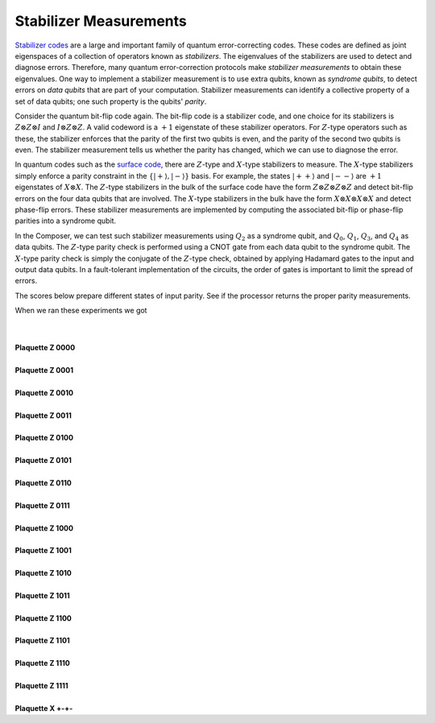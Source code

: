 Stabilizer Measurements
=======================

`Stabilizer codes <http://arxiv.org/abs/quant-ph/9705052>`__ are a large
and important family of quantum error-correcting codes. These codes are
defined as joint eigenspaces of a collection of operators known as
*stabilizers*. The eigenvalues of the stabilizers are used to detect and
diagnose errors. Therefore, many quantum error-correction protocols make
*stabilizer measurements* to obtain these eigenvalues. One way to
implement a stabilizer measurement is to use extra qubits, known as
*syndrome qubits*, to detect errors on *data qubits* that are part of
your computation. Stabilizer measurements can identify a collective
property of a set of data qubits; one such property is the
qubits' \ *parity*.

| Consider the quantum bit-flip code again. The bit-flip code is a
  stabilizer code, and one choice for its stabilizers is :math:`Z\otimes
  Z\otimes I` and :math:`I\otimes Z\otimes Z`. A valid codeword is a :math:`+1`
  eigenstate of these stabilizer operators. For :math:`Z`-type operators such
  as these, the stabilizer enforces that the parity of the first two
  qubits is even, and the parity of the second two qubits is even. The
  stabilizer measurement tells us whether the parity has changed, which
  we can use to diagnose the error.

In quantum codes such as the `surface
code <https://en.wikipedia.org/wiki/Toric_code>`__, there are :math:`Z`-type
and :math:`X`-type stabilizers to measure. The :math:`X`-type stabilizers simply
enforce a parity constraint in the :math:`\{|+\rangle,|-\rangle\}`
basis. For example, the states :math:`|++\rangle` and :math:`|--\rangle` are
:math:`+1` eigenstates of :math:`X\otimes X`. The :math:`Z`-type stabilizers in the bulk
of the surface code have the form :math:`Z\otimes Z\otimes Z\otimes Z` and
detect bit-flip errors on the four data qubits that are involved. The
:math:`X`-type stabilizers in the bulk have the form :math:`X\otimes X\otimes
X\otimes X` and detect phase-flip errors. These stabilizer measurements
are implemented by computing the associated bit-flip or phase-flip
parities into a syndrome qubit.

| In the Composer, we can test such stabilizer measurements using
  :math:`Q_2` as a syndrome qubit, and :math:`Q_0`, :math:`Q_1`, :math:`Q_3`, and
  :math:`Q_4` as data qubits. The :math:`Z`-type parity check is performed using
  a CNOT gate from each data qubit to the syndrome qubit. The :math:`X`-type
  parity check is simply the conjugate of the :math:`Z`-type check, obtained
  by applying Hadamard gates to the input and output data qubits. In a
  fault-tolerant implementation of the circuits, the order of gates is
  important to limit the spread of errors.

The scores below prepare different states of input parity. See if the
processor returns the proper parity measurements.

When we ran these experiments we got 

|                                                                  
    |image0|

| 

|
| **Plaquette Z 0000**

.. raw:: html

   <a href="https://quantumexperience.ng.bluemix.net/qx/editor?codeId=618bfcf17927bad8e5a5f8d37568772d&sharedCode=true" target="_parent"><img src="https://dal.objectstorage.open.softlayer.com/v1/AUTH_42263efc45184c7ca4742512588a1942/codes/code-0ef8d525ddb9f739bb8fb4cb4c9d0b81.png" style="width: 100%; max-width: 600px;"></a>
   <a href="https://quantumexperience.ng.bluemix.net/qx/editor?codeId=618bfcf17927bad8e5a5f8d37568772d&sharedCode=true" target="_blank" style="text-align: right; display: block;">Open in composer</a>

|
| **Plaquette Z 0001**

.. raw:: html

   <a href="https://quantumexperience.ng.bluemix.net/qx/editor?codeId=5cba20db95acffdf97bf95af4f253de8&sharedCode=true" target="_parent"><img src="https://dal.objectstorage.open.softlayer.com/v1/AUTH_42263efc45184c7ca4742512588a1942/codes/code-7bf1fe8b112a27f1defdd1797e531f4e.png" style="width: 100%; max-width: 600px;"></a>
   <a href="https://quantumexperience.ng.bluemix.net/qx/editor?codeId=5cba20db95acffdf97bf95af4f253de8&sharedCode=true" target="_blank" style="text-align: right; display: block;">Open in composer</a>

|
| **Plaquette Z 0010**

.. raw:: html

   <a href="https://quantumexperience.ng.bluemix.net/qx/editor?codeId=e356856b01d8bc9f8db0d3edced40ec1&sharedCode=true" target="_parent"><img src="https://dal.objectstorage.open.softlayer.com/v1/AUTH_42263efc45184c7ca4742512588a1942/codes/code-ac12517d7526a77d19ce104d971ed710.png" style="width: 100%; max-width: 600px;"></a>
   <a href="https://quantumexperience.ng.bluemix.net/qx/editor?codeId=e356856b01d8bc9f8db0d3edced40ec1&sharedCode=true" target="_blank" style="text-align: right; display: block;">Open in composer</a>

|
| **Plaquette Z 0011**

.. raw:: html

   <a href="https://quantumexperience.ng.bluemix.net/qx/editor?codeId=35cfa432f306d500aa85941a932318bf&sharedCode=true" target="_parent"><img src="https://dal.objectstorage.open.softlayer.com/v1/AUTH_42263efc45184c7ca4742512588a1942/codes/code-86e01da97076b98d2319178fd250c14b.png" style="width: 100%; max-width: 600px;"></a>
   <a href="https://quantumexperience.ng.bluemix.net/qx/editor?codeId=35cfa432f306d500aa85941a932318bf&sharedCode=true" target="_blank" style="text-align: right; display: block;">Open in composer</a>

|
| **Plaquette Z 0100**

.. raw:: html

   <a href="https://quantumexperience.ng.bluemix.net/qx/editor?codeId=35cfa432f306d500aa85941a93421b6f&sharedCode=true" target="_parent"><img src="https://dal.objectstorage.open.softlayer.com/v1/AUTH_42263efc45184c7ca4742512588a1942/codes/code-4568159e2e0816fb088fec7ee697a61d.png" style="width: 100%; max-width: 600px;"></a>
   <a href="https://quantumexperience.ng.bluemix.net/qx/editor?codeId=35cfa432f306d500aa85941a93421b6f&sharedCode=true" target="_blank" style="text-align: right; display: block;">Open in composer</a>

|
| **Plaquette Z 0101**

.. raw:: html

   <a href="https://quantumexperience.ng.bluemix.net/qx/editor?codeId=9d8a5f01839f380c33855ba11714ad18&sharedCode=true" target="_parent"><img src="https://dal.objectstorage.open.softlayer.com/v1/AUTH_42263efc45184c7ca4742512588a1942/codes/code-0ef8d525ddb9f739bb8fb4cb4c9f395e.png" style="width: 100%; max-width: 600px;"></a>
   <a href="https://quantumexperience.ng.bluemix.net/qx/editor?codeId=9d8a5f01839f380c33855ba11714ad18&sharedCode=true" target="_blank" style="text-align: right; display: block;">Open in composer</a>

|
| **Plaquette Z 0110**

.. raw:: html

   <a href="https://quantumexperience.ng.bluemix.net/qx/editor?codeId=618bfcf17927bad8e5a5f8d375b37f29&sharedCode=true" target="_parent"><img src="https://dal.objectstorage.open.softlayer.com/v1/AUTH_42263efc45184c7ca4742512588a1942/codes/code-c1908bfce53e5d26b810465dbb768bbb.png" style="width: 100%; max-width: 600px;"></a>
   <a href="https://quantumexperience.ng.bluemix.net/qx/editor?codeId=618bfcf17927bad8e5a5f8d375b37f29&sharedCode=true" target="_blank" style="text-align: right; display: block;">Open in composer</a>

|
| **Plaquette Z 0111**

.. raw:: html

   <a href="https://quantumexperience.ng.bluemix.net/qx/editor?codeId=c7177d58a05920ca438c872f1ce253b7&sharedCode=true" target="_parent"><img src="https://dal.objectstorage.open.softlayer.com/v1/AUTH_42263efc45184c7ca4742512588a1942/codes/code-7cf716ef5c56be1df8419ec1f2051ebe.png" style="width: 100%; max-width: 600px;"></a>
   <a href="https://quantumexperience.ng.bluemix.net/qx/editor?codeId=c7177d58a05920ca438c872f1ce253b7&sharedCode=true" target="_blank" style="text-align: right; display: block;">Open in composer</a>

|
| **Plaquette Z 1000**

.. raw:: html

   <a href="https://quantumexperience.ng.bluemix.net/qx/editor?codeId=deb1f2aa1f7c5718bfdb4029eb67c200&sharedCode=true" target="_parent"><img src="https://dal.objectstorage.open.softlayer.com/v1/AUTH_42263efc45184c7ca4742512588a1942/codes/code-9d173b5b4a53131382b97843d2fda623.png" style="width: 100%; max-width: 600px;"></a>
   <a href="https://quantumexperience.ng.bluemix.net/qx/editor?codeId=deb1f2aa1f7c5718bfdb4029eb67c200&sharedCode=true" target="_blank" style="text-align: right; display: block;">Open in composer</a>

|
| **Plaquette Z 1001**

.. raw:: html

   <a href="https://quantumexperience.ng.bluemix.net/qx/editor?codeId=618bfcf17927bad8e5a5f8d375c82131&sharedCode=true" target="_parent"><img src="https://dal.objectstorage.open.softlayer.com/v1/AUTH_42263efc45184c7ca4742512588a1942/codes/code-570b68405ba63ca75c724d3f40ab48c2.png" style="width: 100%; max-width: 600px;"></a>
   <a href="https://quantumexperience.ng.bluemix.net/qx/editor?codeId=618bfcf17927bad8e5a5f8d375c82131&sharedCode=true" target="_blank" style="text-align: right; display: block;">Open in composer</a>

|
| **Plaquette Z 1010**

.. raw:: html

   <a href="https://quantumexperience.ng.bluemix.net/qx/editor?codeId=c495ddc03a0d87c9c4c3a9b31a145813&sharedCode=true" target="_parent"><img src="https://dal.objectstorage.open.softlayer.com/v1/AUTH_42263efc45184c7ca4742512588a1942/codes/code-0eb40f5d1eed7b2d8fd23c2c8774d0b0.png" style="width: 100%; max-width: 600px;"></a>
   <a href="https://quantumexperience.ng.bluemix.net/qx/editor?codeId=c495ddc03a0d87c9c4c3a9b31a145813&sharedCode=true" target="_blank" style="text-align: right; display: block;">Open in composer</a>

|
| **Plaquette Z 1011**

.. raw:: html

   <a href="https://quantumexperience.ng.bluemix.net/qx/editor?codeId=7ce6f28163171c882dc7228f080ca3a1&sharedCode=true" target="_parent"><img src="https://dal.objectstorage.open.softlayer.com/v1/AUTH_42263efc45184c7ca4742512588a1942/codes/code-6769d2329c7fb8be2514f419db59240f.png" style="width: 100%; max-width: 600px;"></a>
   <a href="https://quantumexperience.ng.bluemix.net/qx/editor?codeId=7ce6f28163171c882dc7228f080ca3a1&sharedCode=true" target="_blank" style="text-align: right; display: block;">Open in composer</a>

|
| **Plaquette Z 1100**

.. raw:: html

   <a href="https://quantumexperience.ng.bluemix.net/qx/editor?codeId=9d8a5f01839f380c33855ba11789cc51&sharedCode=true" target="_parent"><img src="https://dal.objectstorage.open.softlayer.com/v1/AUTH_42263efc45184c7ca4742512588a1942/codes/code-9d173b5b4a53131382b97843d2fc0d75.png" style="width: 100%; max-width: 600px;"></a>
   <a href="https://quantumexperience.ng.bluemix.net/qx/editor?codeId=9d8a5f01839f380c33855ba11789cc51&sharedCode=true" target="_blank" style="text-align: right; display: block;">Open in composer</a>

|
| **Plaquette Z 1101**

.. raw:: html

   <a href="https://quantumexperience.ng.bluemix.net/qx/editor?codeId=5cba20db95acffdf97bf95af4fc5c23c&sharedCode=true" target="_parent"><img src="https://dal.objectstorage.open.softlayer.com/v1/AUTH_42263efc45184c7ca4742512588a1942/codes/code-c1908bfce53e5d26b810465dbb758199.png" style="width: 100%; max-width: 600px;"></a>
   <a href="https://quantumexperience.ng.bluemix.net/qx/editor?codeId=5cba20db95acffdf97bf95af4fc5c23c&sharedCode=true" target="_blank" style="text-align: right; display: block;">Open in composer</a>

|
| **Plaquette Z 1110**

.. raw:: html

   <a href="https://quantumexperience.ng.bluemix.net/qx/editor?codeId=b2d815e741f0b820bd5b93a583b3bf93&sharedCode=true" target="_parent"><img src="https://dal.objectstorage.open.softlayer.com/v1/AUTH_42263efc45184c7ca4742512588a1942/codes/code-7bf1fe8b112a27f1defdd1797e5335e7.png" style="width: 100%; max-width: 600px;"></a>
   <a href="https://quantumexperience.ng.bluemix.net/qx/editor?codeId=b2d815e741f0b820bd5b93a583b3bf93&sharedCode=true" target="_blank" style="text-align: right; display: block;">Open in composer</a>

|
| **Plaquette Z 1111**

.. raw:: html

   <a href="https://quantumexperience.ng.bluemix.net/qx/editor?codeId=84becc47be891676e7ddc04e8760069c&sharedCode=true" target="_parent"><img src="https://dal.objectstorage.open.softlayer.com/v1/AUTH_42263efc45184c7ca4742512588a1942/codes/code-4568159e2e0816fb088fec7ee697b2b1.png" style="width: 100%; max-width: 600px;"></a>
   <a href="https://quantumexperience.ng.bluemix.net/qx/editor?codeId=84becc47be891676e7ddc04e8760069c&sharedCode=true" target="_blank" style="text-align: right; display: block;">Open in composer</a>

|
| **Plaquette X +-+-**

.. raw:: html

   <a href="https://quantumexperience.ng.bluemix.net/qx/editor?codeId=b5a0e7376ded40cd7dc1022e777c3e7a&sharedCode=true" target="_parent"><img src="https://dal.objectstorage.open.softlayer.com/v1/AUTH_42263efc45184c7ca4742512588a1942/codes/code-ac12517d7526a77d19ce104d971e4e4c.png" style="width: 100%; max-width: 600px;"></a>
   <a href="https://quantumexperience.ng.bluemix.net/qx/editor?codeId=b5a0e7376ded40cd7dc1022e777c3e7a&sharedCode=true" target="_blank" style="text-align: right; display: block;">Open in composer</a>


.. |image0| image:: https://dal.objectstorage.open.softlayer.com/v1/AUTH_039c3bf6e6e54d76b8e66152e2f87877/images-classroom/PlaquetteWebExp18626ul21g1ra4i.png

